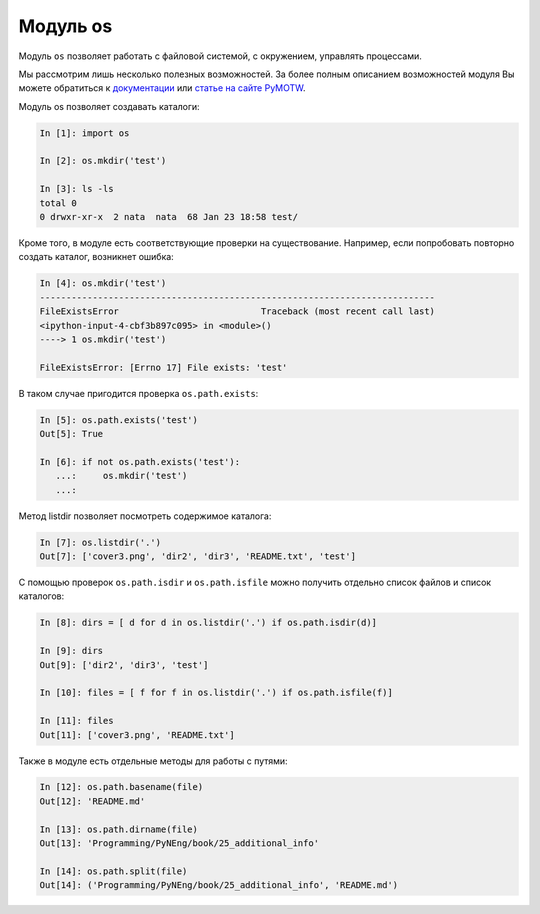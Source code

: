Модуль os
---------

Модуль ``os`` позволяет работать с файловой системой, с окружением,
управлять процессами.

Мы рассмотрим лишь несколько полезных возможностей. За более полным
описанием возможностей модуля Вы можете обратиться к
`документации <https://docs.python.org/3/library/os.html>`__ или `статье
на сайте PyMOTW <https://pymotw.com/3/os/>`__.

Модуль os позволяет создавать каталоги:

.. code:: python

    In [1]: import os

    In [2]: os.mkdir('test')

    In [3]: ls -ls
    total 0
    0 drwxr-xr-x  2 nata  nata  68 Jan 23 18:58 test/

Кроме того, в модуле есть соответствующие проверки на существование.
Например, если попробовать повторно создать каталог, возникнет ошибка:

.. code:: python

    In [4]: os.mkdir('test')
    ---------------------------------------------------------------------------
    FileExistsError                           Traceback (most recent call last)
    <ipython-input-4-cbf3b897c095> in <module>()
    ----> 1 os.mkdir('test')

    FileExistsError: [Errno 17] File exists: 'test'

В таком случае пригодится проверка ``os.path.exists``:

.. code:: python

    In [5]: os.path.exists('test')
    Out[5]: True

    In [6]: if not os.path.exists('test'):
       ...:     os.mkdir('test')
       ...:

Метод listdir позволяет посмотреть содержимое каталога:

.. code:: python

    In [7]: os.listdir('.')
    Out[7]: ['cover3.png', 'dir2', 'dir3', 'README.txt', 'test']

С помощью проверок ``os.path.isdir`` и ``os.path.isfile`` можно получить
отдельно список файлов и список каталогов:

.. code:: python

    In [8]: dirs = [ d for d in os.listdir('.') if os.path.isdir(d)]

    In [9]: dirs
    Out[9]: ['dir2', 'dir3', 'test']

    In [10]: files = [ f for f in os.listdir('.') if os.path.isfile(f)]

    In [11]: files
    Out[11]: ['cover3.png', 'README.txt']

Также в модуле есть отдельные методы для работы с путями:

.. code:: python

    In [12]: os.path.basename(file)
    Out[12]: 'README.md'

    In [13]: os.path.dirname(file)
    Out[13]: 'Programming/PyNEng/book/25_additional_info'

    In [14]: os.path.split(file)
    Out[14]: ('Programming/PyNEng/book/25_additional_info', 'README.md')

